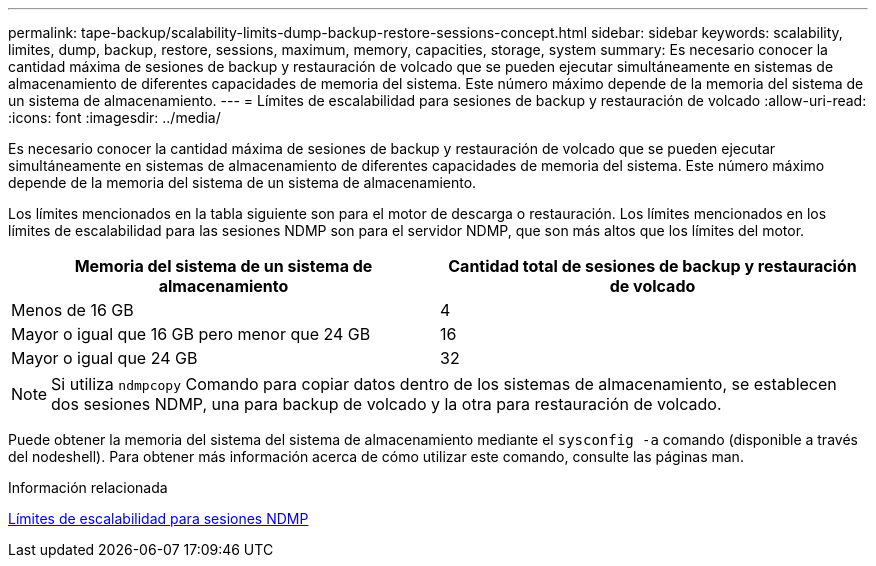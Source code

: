 ---
permalink: tape-backup/scalability-limits-dump-backup-restore-sessions-concept.html 
sidebar: sidebar 
keywords: scalability, limites, dump, backup, restore, sessions, maximum, memory, capacities, storage, system 
summary: Es necesario conocer la cantidad máxima de sesiones de backup y restauración de volcado que se pueden ejecutar simultáneamente en sistemas de almacenamiento de diferentes capacidades de memoria del sistema. Este número máximo depende de la memoria del sistema de un sistema de almacenamiento. 
---
= Límites de escalabilidad para sesiones de backup y restauración de volcado
:allow-uri-read: 
:icons: font
:imagesdir: ../media/


[role="lead"]
Es necesario conocer la cantidad máxima de sesiones de backup y restauración de volcado que se pueden ejecutar simultáneamente en sistemas de almacenamiento de diferentes capacidades de memoria del sistema. Este número máximo depende de la memoria del sistema de un sistema de almacenamiento.

Los límites mencionados en la tabla siguiente son para el motor de descarga o restauración. Los límites mencionados en los límites de escalabilidad para las sesiones NDMP son para el servidor NDMP, que son más altos que los límites del motor.

|===
| Memoria del sistema de un sistema de almacenamiento | Cantidad total de sesiones de backup y restauración de volcado 


 a| 
Menos de 16 GB
 a| 
4



 a| 
Mayor o igual que 16 GB pero menor que 24 GB
 a| 
16



 a| 
Mayor o igual que 24 GB
 a| 
32

|===
[NOTE]
====
Si utiliza `ndmpcopy` Comando para copiar datos dentro de los sistemas de almacenamiento, se establecen dos sesiones NDMP, una para backup de volcado y la otra para restauración de volcado.

====
Puede obtener la memoria del sistema del sistema de almacenamiento mediante el `sysconfig -a` comando (disponible a través del nodeshell). Para obtener más información acerca de cómo utilizar este comando, consulte las páginas man.

.Información relacionada
xref:scalability-limits-ndmp-sessions-reference.adoc[Límites de escalabilidad para sesiones NDMP]
